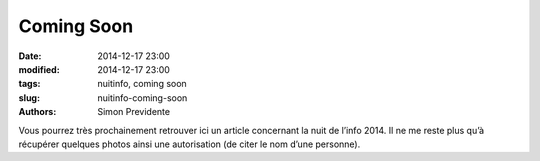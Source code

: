 Coming Soon
##############

:date: 2014-12-17 23:00
:modified: 2014-12-17 23:00
:tags: nuitinfo, coming soon
:slug: nuitinfo-coming-soon
:authors: Simon Previdente

Vous pourrez très prochainement retrouver ici un article concernant la nuit de l’info 2014. Il ne me reste plus qu’à récupérer quelques photos ainsi une autorisation (de citer le nom d’une personne).